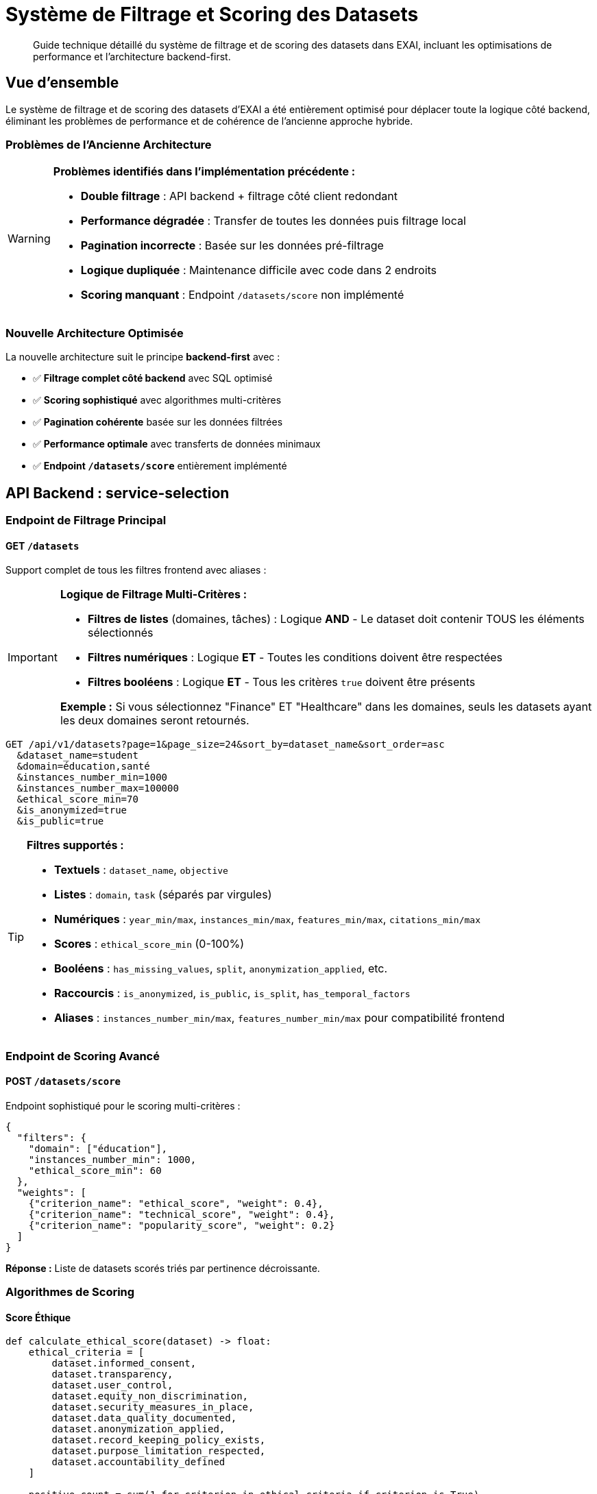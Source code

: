 = Système de Filtrage et Scoring des Datasets
:description: Guide technique pour le système optimisé de filtrage et scoring des datasets
:keywords: datasets, filtrage, scoring, API, backend, frontend

[abstract]
Guide technique détaillé du système de filtrage et de scoring des datasets dans EXAI, incluant les optimisations de performance et l'architecture backend-first.

== Vue d'ensemble

Le système de filtrage et de scoring des datasets d'EXAI a été entièrement optimisé pour déplacer toute la logique côté backend, éliminant les problèmes de performance et de cohérence de l'ancienne approche hybride.

=== Problèmes de l'Ancienne Architecture

[WARNING]
====
*Problèmes identifiés dans l'implémentation précédente :*

* **Double filtrage** : API backend + filtrage côté client redondant
* **Performance dégradée** : Transfer de toutes les données puis filtrage local
* **Pagination incorrecte** : Basée sur les données pré-filtrage
* **Logique dupliquée** : Maintenance difficile avec code dans 2 endroits
* **Scoring manquant** : Endpoint `/datasets/score` non implémenté
====

=== Nouvelle Architecture Optimisée

La nouvelle architecture suit le principe *backend-first* avec :

* ✅ **Filtrage complet côté backend** avec SQL optimisé
* ✅ **Scoring sophistiqué** avec algorithmes multi-critères
* ✅ **Pagination cohérente** basée sur les données filtrées
* ✅ **Performance optimale** avec transferts de données minimaux
* ✅ **Endpoint `/datasets/score`** entièrement implémenté

== API Backend : service-selection

=== Endpoint de Filtrage Principal

==== GET `/datasets`

Support complet de tous les filtres frontend avec aliases :

[IMPORTANT]
====
**Logique de Filtrage Multi-Critères :**

* **Filtres de listes** (domaines, tâches) : Logique **AND** - Le dataset doit contenir TOUS les éléments sélectionnés
* **Filtres numériques** : Logique **ET** - Toutes les conditions doivent être respectées
* **Filtres booléens** : Logique **ET** - Tous les critères `true` doivent être présents

*Exemple :* Si vous sélectionnez "Finance" ET "Healthcare" dans les domaines, seuls les datasets ayant les deux domaines seront retournés.
====

[source,http]
----
GET /api/v1/datasets?page=1&page_size=24&sort_by=dataset_name&sort_order=asc
  &dataset_name=student
  &domain=éducation,santé
  &instances_number_min=1000
  &instances_number_max=100000
  &ethical_score_min=70
  &is_anonymized=true
  &is_public=true
----

[TIP]
====
**Filtres supportés :**

* **Textuels** : `dataset_name`, `objective`
* **Listes** : `domain`, `task` (séparés par virgules)
* **Numériques** : `year_min/max`, `instances_min/max`, `features_min/max`, `citations_min/max`
* **Scores** : `ethical_score_min` (0-100%)
* **Booléens** : `has_missing_values`, `split`, `anonymization_applied`, etc.
* **Raccourcis** : `is_anonymized`, `is_public`, `is_split`, `has_temporal_factors`
* **Aliases** : `instances_number_min/max`, `features_number_min/max` pour compatibilité frontend
====

=== Endpoint de Scoring Avancé

==== POST `/datasets/score`

Endpoint sophistiqué pour le scoring multi-critères :

[source,json]
----
{
  "filters": {
    "domain": ["éducation"],
    "instances_number_min": 1000,
    "ethical_score_min": 60
  },
  "weights": [
    {"criterion_name": "ethical_score", "weight": 0.4},
    {"criterion_name": "technical_score", "weight": 0.4},
    {"criterion_name": "popularity_score", "weight": 0.2}
  ]
}
----

*Réponse :* Liste de datasets scorés triés par pertinence décroissante.

=== Algorithmes de Scoring

==== Score Éthique

[source,python]
----
def calculate_ethical_score(dataset) -> float:
    ethical_criteria = [
        dataset.informed_consent,
        dataset.transparency,
        dataset.user_control,
        dataset.equity_non_discrimination,
        dataset.security_measures_in_place,
        dataset.data_quality_documented,
        dataset.anonymization_applied,
        dataset.record_keeping_policy_exists,
        dataset.purpose_limitation_respected,
        dataset.accountability_defined
    ]
    
    positive_count = sum(1 for criterion in ethical_criteria if criterion is True)
    return positive_count / len(ethical_criteria)
----

==== Score Technique

Le score technique combine :

* **Documentation** (30%) : Métadonnées + documentation externe
* **Qualité des données** (40%) : Valeurs manquantes + split préparé
* **Taille et richesse** (30%) : Nombre d'instances + features optimal (10-100)

==== Score de Popularité

Score logarithmique basé sur les citations académiques.

=== Critères de Scoring Disponibles

[cols="1,3,1"]
|===
|Critère |Description |Type

|`ethical_score`
|Score éthique global (0.0-1.0)
|Composé

|`technical_score`
|Score technique global (0.0-1.0)
|Composé

|`popularity_score`
|Score de popularité basé sur citations
|Composé

|`anonymization`
|Anonymisation appliquée (1.0/0.0)
|Binaire

|`transparency`
|Transparence documentée (1.0/0.0)
|Binaire

|`informed_consent`
|Consentement éclairé (1.0/0.0)
|Binaire

|`documentation`
|Documentation disponible (1.0/0.0)
|Binaire

|`data_quality`
|Qualité des données (0.0-1.0)
|Continue

|`instances_count`
|Score basé sur nombre d'instances
|Continue

|`features_count`
|Score basé sur nombre de features
|Continue

|`citations`
|Score basé sur citations
|Continue

|`year`
|Score de nouveauté (2000-2024)
|Continue
|===

== Frontend Angular

=== Service DatasetService

==== Méthodes Principales

[source,typescript]
----
// Filtrage standard
getDatasets(params: PaginationParams, filters: DatasetFilterCriteria): Observable<DatasetListResponse>

// Scoring personnalisé
getDatasetsByScore(scoreRequest: DatasetScoreRequest): Observable<DatasetScored[]>

// Scoring automatique avec profils prédéfinis
getDatasetsByAutoScore(filters?: DatasetFilterCriteria, scoringProfile: string = 'balanced'): Observable<DatasetScored[]>
----

==== Profils de Scoring Prédéfinis

[source,typescript]
----
const scoringProfiles = {
  'ethical': [
    { criterion_name: 'ethical_score', weight: 0.7 },
    { criterion_name: 'anonymization', weight: 0.2 },
    { criterion_name: 'informed_consent', weight: 0.1 }
  ],
  'technical': [
    { criterion_name: 'technical_score', weight: 0.6 },
    { criterion_name: 'data_quality', weight: 0.3 },
    { criterion_name: 'documentation', weight: 0.1 }
  ],
  'popularity': [
    { criterion_name: 'popularity_score', weight: 0.8 },
    { criterion_name: 'citations', weight: 0.2 }
  ],
  'balanced': [
    { criterion_name: 'ethical_score', weight: 0.4 },
    { criterion_name: 'technical_score', weight: 0.4 },
    { criterion_name: 'popularity_score', weight: 0.2 }
  ]
};
----

=== Composant DatasetListingComponent

==== Suppression du Filtrage Côté Client

[IMPORTANT]
====
**Migration terminée :**

* ❌ Méthode `applyClientSideFilters()` supprimée
* ❌ Méthode `calculateBasicEthicalScore()` supprimée  
* ✅ Filtrage 100% côté backend
* ✅ Pagination cohérente avec `response.total_count`
* ✅ Preview temps réel via appels API
====

==== Fonctionnalités Conservées

* **Modal de filtrage moderne** avec preview en temps réel
* **Chips de filtres actifs** avec suppression individuelle
* **Recherche rapide** intégrée aux filtres backend
* **Pagination** basée sur les données filtrées backend

== Performance et Optimisations

=== Gains de Performance

[cols="2,3,3"]
|===
|Aspect |Avant |Après

|**Transfer réseau**
|Tous les datasets puis filtrage local
|Seulement datasets pertinents

|**Pagination**
|Basée sur données pré-filtrage
|Basée sur données filtrées

|**Preview temps réel**
|Simulation côté client
|Appel API avec `page_size=1`

|**Scoring éthique**
|Calcul basique frontend
|Algorithme sophistiqué backend

|**Maintenance**
|Logic dupliquée (2 endroits)
|Logique centralisée backend
|===

=== Optimisations SQL

Le backend utilise des requêtes SQL optimisées :

* **Filtrage natif** avec indexes appropriés
* **Calcul de score éthique** en SQL avec `CASE` statements
* **Pagination efficace** avec `OFFSET`/`LIMIT`
* **Tri performant** avec colonnes indexées

== Guide d'Utilisation

=== Filtrage Standard

[source,typescript]
----
// Dans un composant Angular
const filters: DatasetFilterCriteria = {
  domain: ['éducation', 'santé'],
  instances_number_min: 1000,
  ethical_score_min: 70,
  is_anonymized: true
};

const params: PaginationParams = {
  page: 1,
  page_size: 24,
  sort_by: 'num_citations',
  sort_order: 'desc'
};

this.datasetService.getDatasets(params, filters).subscribe(response => {
  this.datasets = response.datasets;
  this.totalCount = response.total_count;
});
----

=== Scoring Personnalisé

[source,typescript]
----
// Scoring avec critères personnalisés
const scoreRequest: DatasetScoreRequest = {
  filters: {
    domain: ['éducation'],
    instances_number_min: 500
  },
  weights: [
    { criterion_name: 'ethical_score', weight: 0.6 },
    { criterion_name: 'technical_score', weight: 0.3 },
    { criterion_name: 'citations', weight: 0.1 }
  ]
};

this.datasetService.getDatasetsByScore(scoreRequest).subscribe(scoredDatasets => {
  // Datasets triés par score de pertinence décroissant
  this.datasets = scoredDatasets;
});
----

=== Scoring Automatique

[source,typescript]
----
// Utilisation d'un profil prédéfini
this.datasetService.getDatasetsByAutoScore(filters, 'ethical').subscribe(datasets => {
  // Datasets scorés selon profil éthique
});
----

== Tests et Validation

=== Tests Backend

[source,bash]
----
# Test de l'endpoint de filtrage
curl -X GET "http://localhost:8000/datasets?instances_number_min=1000&ethical_score_min=70"

# Test de l'endpoint de scoring
curl -X POST "http://localhost:8000/datasets/score" \
  -H "Content-Type: application/json" \
  -d '{"filters":{"domain":["éducation"]},"weights":[{"criterion_name":"ethical_score","weight":0.8}]}'
----

=== Tests Frontend

Tous les tests existants continuent de fonctionner car l'interface publique du `DatasetService` reste compatible.

== Migration et Rétrocompatibilité

=== Compatibilité API

* ✅ **Endpoint `/datasets`** : Compatible avec ajouts de paramètres
* ✅ **Modèles TypeScript** : Aucune modification breaking
* ✅ **Service Angular** : Interface publique préservée
* ✅ **Composants** : Fonctionnalités utilisateur identiques

=== Points d'Attention

[CAUTION]
====
**Changements internes uniquement :**

* La méthode `applyClientSideFilters()` n'existe plus
* Le calcul de score éthique ne se fait plus côté frontend
* Les appels API peuvent retourner moins de datasets (filtrage backend)
====

== Conclusion

L'optimisation du système de filtrage et scoring représente une amélioration majeure :

* **Performance** : Transferts réseau réduits et requêtes SQL optimisées
* **Maintenabilité** : Logique centralisée côté backend
* **Fonctionnalités** : Scoring sophistiqué multi-critères
* **UX** : Preview temps réel et pagination cohérente

Cette architecture backend-first constitue une base solide pour les futures évolutions du système de recommandation de datasets. 